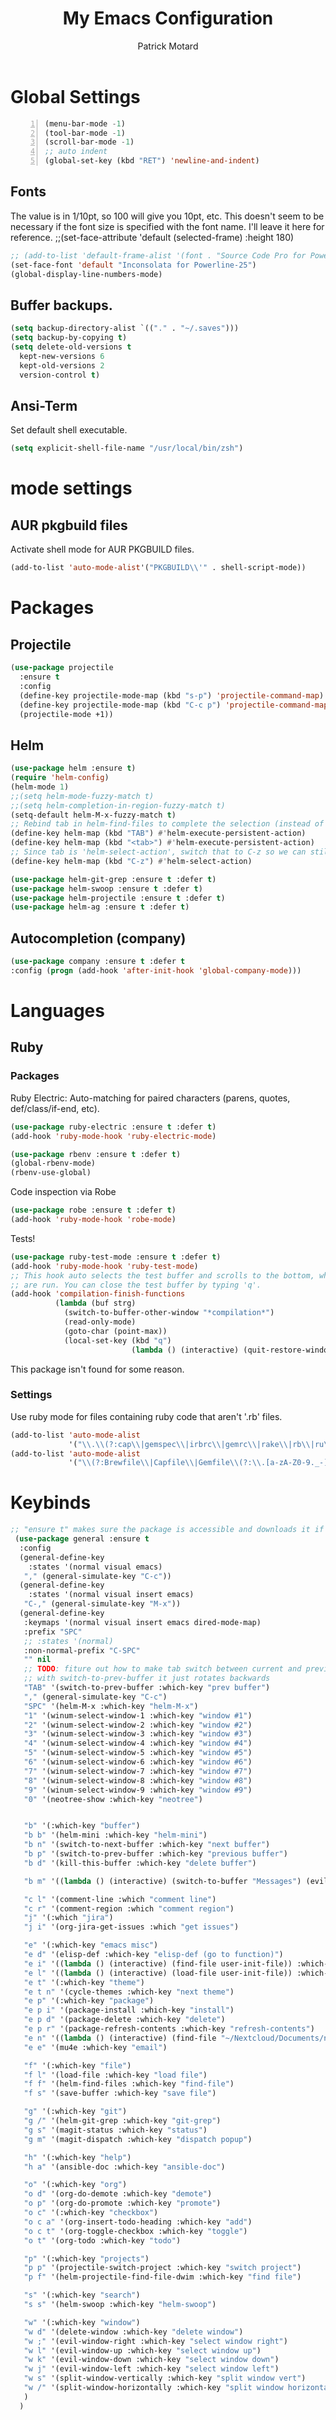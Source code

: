 #+TITLE: My Emacs Configuration
#+AUTHOR: Patrick Motard
#+EMAIL: motard19@gmail.com

* Global Settings
#+BEGIN_SRC emacs-lisp -n
(menu-bar-mode -1)
(tool-bar-mode -1)
(scroll-bar-mode -1)
;; auto indent
(global-set-key (kbd "RET") 'newline-and-indent)
#+END_SRC
** Fonts
The value is in 1/10pt, so 100 will give you 10pt, etc.
This doesn't seem to be necessary if the font size is specified with the font name.
I'll leave it here for reference.
;;(set-face-attribute 'default (selected-frame) :height 180)

#+BEGIN_SRC emacs-lisp
  ;; (add-to-list 'default-frame-alist '(font . "Source Code Pro for Powerline-20"))
  (set-face-font 'default "Inconsolata for Powerline-25")
  (global-display-line-numbers-mode)
#+END_SRC

** Buffer backups.
#+BEGIN_SRC emacs-lisp
(setq backup-directory-alist `(("." . "~/.saves")))
(setq backup-by-copying t)
(setq delete-old-versions t
  kept-new-versions 6
  kept-old-versions 2
  version-control t)
#+END_SRC

** Ansi-Term
Set default shell executable.
#+BEGIN_SRC emacs-lisp
  (setq explicit-shell-file-name "/usr/local/bin/zsh")
#+END_SRC
* mode settings
** AUR pkgbuild files
Activate shell mode for AUR PKGBUILD files.
#+BEGIN_SRC emacs-lisp
(add-to-list 'auto-mode-alist'("PKGBUILD\\'" . shell-script-mode))
#+END_SRC
* Packages  
** Projectile 
#+BEGIN_SRC emacs-lisp
(use-package projectile
  :ensure t
  :config
  (define-key projectile-mode-map (kbd "s-p") 'projectile-command-map)
  (define-key projectile-mode-map (kbd "C-c p") 'projectile-command-map)
  (projectile-mode +1))
#+END_SRC

** Helm
#+BEGIN_SRC emacs-lisp
  (use-package helm :ensure t)
  (require 'helm-config)
  (helm-mode 1)
  ;;(setq helm-mode-fuzzy-match t)
  ;;(setq helm-completion-in-region-fuzzy-match t)
  (setq-default helm-M-x-fuzzy-match t)
  ;; Rebind tab in helm-find-files to complete the selection (instead of enter).
  (define-key helm-map (kbd "TAB") #'helm-execute-persistent-action)
  (define-key helm-map (kbd "<tab>") #'helm-execute-persistent-action)
  ;; Since tab is 'helm-select-action', switch that to C-z so we can still call it.
  (define-key helm-map (kbd "C-z") #'helm-select-action)

  (use-package helm-git-grep :ensure t :defer t)
  (use-package helm-swoop :ensure t :defer t)
  (use-package helm-projectile :ensure t :defer t)
  (use-package helm-ag :ensure t :defer t)
#+END_SRC

** Autocompletion (company)
#+BEGIN_SRC emacs-lisp
(use-package company :ensure t :defer t
:config (progn (add-hook 'after-init-hook 'global-company-mode)))
#+END_SRC

* Languages
** Ruby
*** Packages
Ruby Electric: Auto-matching for paired characters (parens, quotes, def/class/if-end, etc).
#+BEGIN_SRC emacs-lisp
(use-package ruby-electric :ensure t :defer t)
(add-hook 'ruby-mode-hook 'ruby-electric-mode)
#+END_SRC

#+BEGIN_SRC emacs-lisp
(use-package rbenv :ensure t :defer t)
(global-rbenv-mode)
(rbenv-use-global)
#+END_SRC

Code inspection via Robe
#+BEGIN_SRC emacs-lisp
(use-package robe :ensure t :defer t)
(add-hook 'ruby-mode-hook 'robe-mode)
#+END_SRC

Tests! 

#+BEGIN_SRC emacs-lisp
  (use-package ruby-test-mode :ensure t :defer t)
  (add-hook 'ruby-mode-hook 'ruby-test-mode)
  ;; This hook auto selects the test buffer and scrolls to the bottom, whenver tests
  ;; are run. You can close the test buffer by typing 'q'.
  (add-hook 'compilation-finish-functions
            (lambda (buf strg)
              (switch-to-buffer-other-window "*compilation*")
              (read-only-mode)
              (goto-char (point-max))
              (local-set-key (kbd "q")
                             (lambda () (interactive) (quit-restore-window)))))
#+END_SRC

This package isn't found for some reason.
# #+BEGIN_SRC emacs-lisp
# (use-package seeing-is-believing :ensure t :defer t)
# (setq seeing-is-believing-prefix "C-.")
# (add-hook 'ruby-mode-hook 'seeing-is-believing)
# #+END_SRC
*** Settings
Use ruby mode for files containing ruby code that aren't '.rb' files.
#+BEGIN_SRC emacs-lisp
(add-to-list 'auto-mode-alist
             '("\\.\\(?:cap\\|gemspec\\|irbrc\\|gemrc\\|rake\\|rb\\|ru\\|thor\\)\\'" . ruby-mode))
(add-to-list 'auto-mode-alist
             '("\\(?:Brewfile\\|Capfile\\|Gemfile\\(?:\\.[a-zA-Z0-9._-]+\\)?\\|[rR]akefile\\)\\'" . ruby-mode))
#+END_SRC

* Keybinds 
#+BEGIN_SRC emacs-lisp
  ;; "ensure t" makes sure the package is accessible and downloads it if it's not.
   (use-package general :ensure t
    :config
    (general-define-key
      :states '(normal visual emacs)
     "," (general-simulate-key "C-c"))
    (general-define-key
      :states '(normal visual insert emacs)
     "C-," (general-simulate-key "M-x"))
    (general-define-key
     :keymaps '(normal visual insert emacs dired-mode-map)
     :prefix "SPC"
     ;; :states '(normal)
     :non-normal-prefix "C-SPC"
     "" nil
     ;; TODO: fiture out how to make tab switch between current and previous buffer
     ;; with switch-to-prev-buffer it just rotates backwards
     "TAB" '(switch-to-prev-buffer :which-key "prev buffer")
     "," (general-simulate-key "C-c")
     "SPC" '(helm-M-x :which-key "helm-M-x")
     "1" '(winum-select-window-1 :which-key "window #1")
     "2" '(winum-select-window-2 :which-key "window #2")
     "3" '(winum-select-window-3 :which-key "window #3")
     "4" '(winum-select-window-4 :which-key "window #4")
     "5" '(winum-select-window-5 :which-key "window #5")
     "6" '(winum-select-window-6 :which-key "window #6")
     "7" '(winum-select-window-7 :which-key "window #7")
     "8" '(winum-select-window-8 :which-key "window #8")
     "9" '(winum-select-window-9 :which-key "window #9")
     "0" '(neotree-show :which-key "neotree")


     "b" '(:which-key "buffer")
     "b b" '(helm-mini :which-key "helm-mini")
     "b n" '(switch-to-next-buffer :which-key "next buffer")
     "b p" '(switch-to-prev-buffer :which-key "previous buffer")
     "b d" '(kill-this-buffer :which-key "delete buffer")

     "b m" '((lambda () (interactive) (switch-to-buffer "Messages") (evil-motion-state)) :which-key "messages buffer")

     "c l" '(comment-line :which "comment line")
     "c r" '(comment-region :which "comment region")
     "j" '(:which "jira")
     "j i" '(org-jira-get-issues :which "get issues")

     "e" '(:which-key "emacs misc")
     "e d" '(elisp-def :which-key "elisp-def (go to function)")
     "e i" '((lambda () (interactive) (find-file user-init-file)) :which-key "edit init.el")
     "e l" '((lambda () (interactive) (load-file user-init-file)) :which-key "load init.el")
     "e t" '(:which-key "theme")
     "e t n" '(cycle-themes :which-key "next theme")
     "e p" '(:which-key "package")
     "e p i" '(package-install :which-key "install")
     "e p d" '(package-delete :which-key "delete")
     "e p r" '(package-refresh-contents :which-key "refresh-contents")
     "e n" '((lambda () (interactive) (find-file "~/Nextcloud/Documents/notes/notes.org")) :which-key "open notes")
     "e e" '(mu4e :which-key "email")

     "f" '(:which-key "file")
     "f l" '(load-file :which-key "load file")
     "f f" '(helm-find-files :which-key "find-file")
     "f s" '(save-buffer :which-key "save file")

     "g" '(:which-key "git")
     "g /" '(helm-git-grep :which-key "git-grep")
     "g s" '(magit-status :which-key "status")
     "g m" '(magit-dispatch :which-key "dispatch popup")

     "h" '(:which-key "help")
     "h a" '(ansible-doc :which-key "ansible-doc")

     "o" '(:which-key "org")
     "o d" '(org-do-demote :which-key "demote")
     "o p" '(org-do-promote :which-key "promote")
     "o c" '(:which-key "checkbox")
     "o c a" '(org-insert-todo-heading :which-key "add")
     "o c t" '(org-toggle-checkbox :which-key "toggle")
     "o t" '(org-todo :which-key "todo")

     "p" '(:which-key "projects")
     "p p" '(projectile-switch-project :which-key "switch project")
     "p f" '(helm-projectile-find-file-dwim :which-key "find file")

     "s" '(:which-key "search")
     "s s" '(helm-swoop :which-key "helm-swoop")

     "w" '(:which-key "window")
     "w d" '(delete-window :which-key "delete window")
     "w ;" '(evil-window-right :which-key "select window right")
     "w l" '(evil-window-up :which-key "select window up")
     "w k" '(evil-window-down :which-key "select window down")
     "w j" '(evil-window-left :which-key "select window left")
     "w s" '(split-window-vertically :which-key "split window vert")
     "w /" '(split-window-horizontally :which-key "split window horizontally")
     )
    )
#+END_SRC
